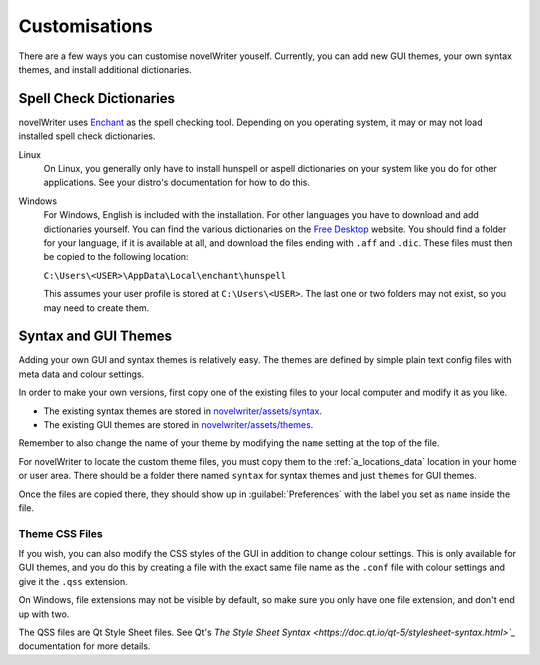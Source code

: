 .. _a_custom:

**************
Customisations
**************

There are a few ways you can customise novelWriter youself. Currently, you can add new GUI themes,
your own syntax themes, and install additional dictionaries.


.. _a_custom_dict:

Spell Check Dictionaries
========================

novelWriter uses `Enchant <https://abiword.github.io/enchant/>`_ as the spell checking tool.
Depending on you operating system, it may or may not load installed spell check dictionaries.

Linux
   On Linux, you generally only have to install hunspell or aspell dictionaries on your system like
   you do for other applications. See your distro's documentation for how to do this.

Windows
   For Windows, English is included with the installation. For other languages you have to download
   and add dictionaries yourself. You can find the various dictionaries on the
   `Free Desktop <https://cgit.freedesktop.org/libreoffice/dictionaries/tree/>`_ website. You should
   find a folder for your language, if it is available at all, and download the files ending with
   ``.aff`` and ``.dic``. These files must then be copied to the following location:

   ``C:\Users\<USER>\AppData\Local\enchant\hunspell``

   This assumes your user profile is stored at ``C:\Users\<USER>``. The last one or two folders may
   not exist, so you may need to create them.


.. _a_custom_theme:

Syntax and GUI Themes
=====================

Adding your own GUI and syntax themes is relatively easy. The themes are defined by simple plain
text config files with meta data and colour settings.

In order to make your own versions, first copy one of the existing files to your local computer and
modify it as you like.

* The existing syntax themes are stored in
  `novelwriter/assets/syntax <https://github.com/vkbo/novelWriter/tree/main/novelwriter/assets/syntax>`_.
* The existing GUI themes are stored in
  `novelwriter/assets/themes <https://github.com/vkbo/novelWriter/tree/main/novelwriter/assets/themes>`_.

Remember to also change the name of your theme by modifying the ``name`` setting at the top of the
file.

For novelWriter to locate the custom theme files, you must copy them to the :ref:`a_locations_data`
location in your home or user area. There should be a folder there named ``syntax`` for syntax
themes and just ``themes`` for GUI themes.

Once the files are copied there, they should show up in :guilabel:`Preferences` with the label you
set as ``name`` inside the file.

Theme CSS Files
---------------

If you wish, you can also modify the CSS styles of the GUI in addition to change colour settings.
This is only available for GUI themes, and you do this by creating a file with the exact same file
name as the ``.conf`` file with colour settings and give it the ``.qss`` extension.

On Windows, file extensions may not be visible by default, so make sure you only have one file
extension, and don't end up with two.

The QSS files are Qt Style Sheet files. See Qt's
`The Style Sheet Syntax <https://doc.qt.io/qt-5/stylesheet-syntax.html>`_` documentation for more
details.
